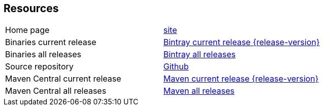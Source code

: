 == Resources


[frame=topbot, grid=rows, cols="d,d"]
|===

| Home page
| http://www.vandermeer.de/projects/skb/java/svg2vector[site]

| Binaries current release
| https://bintray.com/vdmeer/generic/svg2vector/{release-version}[Bintray current release {release-version}]

| Binaries all releases
| https://bintray.com/vdmeer/generic/svg2vector[Bintray all releases]

| Source repository
| https://github.com/vdmeer/svg2vector/tree/master[Github]

| Maven Central current release
| https://search.maven.org/#artifactdetails\|de.vandermeer\|svg2vector\|{release-version}\|jar[Maven current release {release-version}]

| Maven Central all releases
| https://search.maven.org/#search\|gav\|1\|g%3A%22de.vandermeer%22%20AND%20a%3A%22svg2vector%22[Maven all releases]

|===


